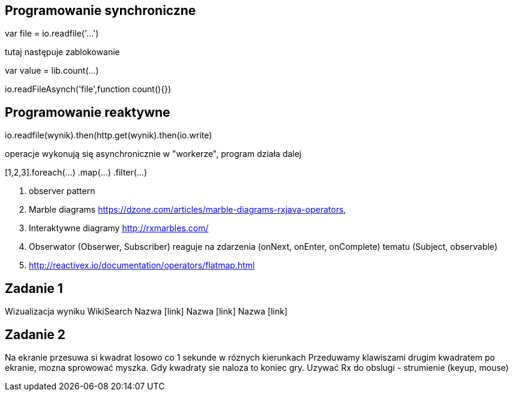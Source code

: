 == Programowanie synchroniczne
var file = io.readfile('...')

tutaj następuje zablokowanie

var value = lib.count(...)

io.readFileAsynch('file',function count(){})

== Programowanie reaktywne
io.readfile(wynik).then(http.get(wynik).then(io.write)

operacje wykonują się asynchronicznie w "workerze", 
program działa dalej

[1,2,3].foreach(...)
	.map(...)
	.filter(...)


. observer pattern
. Marble diagrams
https://dzone.com/articles/marble-diagrams-rxjava-operators, 
. Interaktywne diagramy http://rxmarbles.com/
. Obserwator (Obserwer, Subscriber) reaguje na zdarzenia (onNext, onEnter, onComplete) tematu (Subject, observable)
. http://reactivex.io/documentation/operators/flatmap.html

== Zadanie 1
Wizualizacja wyniku WikiSearch
Nazwa [link]
Nazwa [link]
Nazwa [link]

== Zadanie 2
Na ekranie przesuwa si kwadrat losowo co 1 sekunde w róznych kierunkach
Przeduwamy klawiszami drugim kwadratem po ekranie, mozna sprowować myszka.
Gdy kwadraty sie naloza to koniec gry.
Uzywać Rx do obslugi - strumienie (keyup, mouse)
